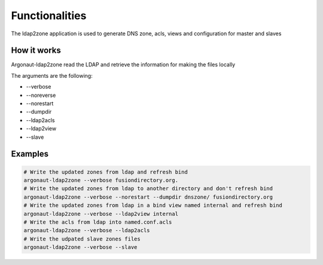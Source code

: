 
Functionalities
===============

The ldap2zone application is used to generate DNS zone, acls, views and configuration for master and slaves

How it works
------------

Argonaut-ldap2zone read the LDAP and retrieve the information for making the files locally

The arguments are the following:

*  --verbose
*  --noreverse
*  --norestart
*  --dumpdir
*  --ldap2acls
*  --ldap2view
*  --slave

Examples
--------

.. code-block:: shell

   # Write the updated zones from ldap and refresh bind
   argonaut-ldap2zone --verbose fusiondirectory.org.
   # Write the updated zones from ldap to another directory and don't refresh bind
   argonaut-ldap2zone --verbose --norestart --dumpdir dnszone/ fusiondirectory.org
   # Write the updated zones from ldap in a bind view named internal and refresh bind
   argonaut-ldap2zone --verbose --ldap2view internal
   # Write the acls from ldap into named.conf.acls
   argonaut-ldap2zone --verbose --ldap2acls
   # Write the udpated slave zones files
   argonaut-ldap2zone --verbose --slave
